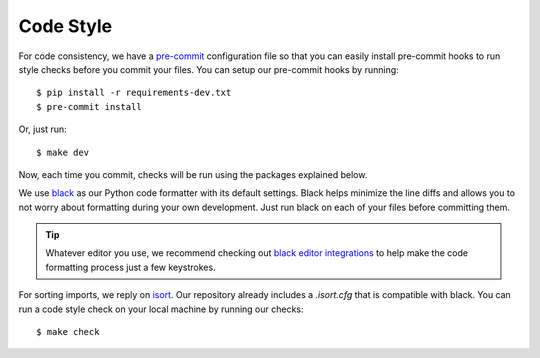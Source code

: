 Code Style
==========

For code consistency, we have a `pre-commit`_ configuration file so that you
can easily install pre-commit hooks to run style checks before you commit your
files. You can setup our pre-commit hooks by running::

    $ pip install -r requirements-dev.txt
    $ pre-commit install

Or, just run::

    $ make dev

Now, each time you commit, checks will be run using the packages explained
below.

We use `black`_ as our Python code formatter with its default settings. Black
helps minimize the line diffs and allows you to not worry about formatting
during your own development. Just run black on each of your files before
committing them.

.. tip::
    Whatever editor you use, we recommend checking out `black editor
    integrations`_ to help make the code formatting process just a few
    keystrokes.

For sorting imports, we reply on `isort`_. Our repository already includes a
`.isort.cfg` that is compatible with black. You can run a code style check on
your local machine by running our checks::

    $ make check

.. _pre-commit: https://pre-commit.com/
.. _isort: https://github.com/timothycrosley/isort
.. _black editor integrations: https://github.com/ambv/black#editor-integration
.. _black: https://github.com/ambv/black

